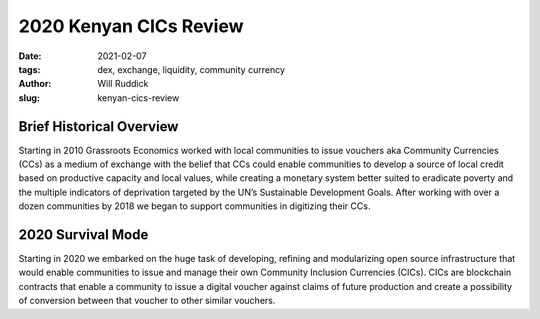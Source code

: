 .. _kenyacic-will.rst:

2020 Kenyan CICs Review
#########################

:date: 2021-02-07
:tags: dex, exchange, liquidity, community currency
:author: Will Ruddick
:slug: kenyan-cics-review

.. image:: images/blog/kenyancic-will1.webp
    :align: center
    :alt: kenyacic-will1

Brief Historical Overview
***************************

Starting in 2010 Grassroots Economics worked with local communities to issue vouchers aka Community Currencies (CCs) as a medium of exchange with the belief that CCs could enable communities to develop a source of local credit based on productive capacity and local values, while creating a monetary system better suited to eradicate poverty and the multiple indicators of deprivation targeted by the UN’s Sustainable Development Goals. After working with over a dozen communities by 2018 we began to support communities in digitizing their CCs.

2020 Survival Mode
********************

Starting in 2020 we embarked on the huge task of developing, refining and modularizing open source infrastructure that would enable communities to issue and manage their own Community Inclusion Currencies (CICs). CICs are blockchain contracts that enable a community to issue a digital voucher against claims of future production and create a possibility of conversion between that voucher to other similar vouchers.


